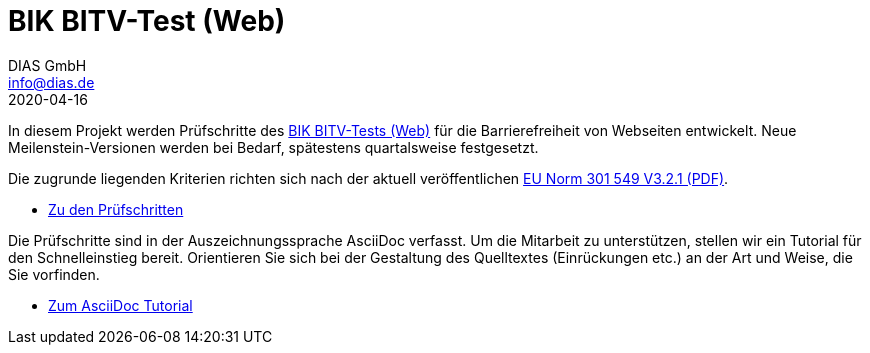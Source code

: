 = BIK BITV-Test (Web)
DIAS GmbH <info@dias.de>
2020-04-16
:lang: de

In diesem Projekt werden Prüfschritte des https://bitvtest.de[BIK BITV-Tests (Web)] für die Barrierefreiheit von Webseiten
entwickelt. Neue Meilenstein-Versionen werden bei Bedarf, spätestens quartalsweise festgesetzt.

Die zugrunde liegenden Kriterien richten sich nach der aktuell veröffentlichen https://www.etsi.org/deliver/etsi_en/301500_301599/301549/03.02.01_60/en_301549v030201p.pdf[EU Norm 301 549 V3.2.1 (PDF)].

* link:Prüfschritte/de/[Zu den Prüfschritten]

Die Prüfschritte sind in der Auszeichnungssprache AsciiDoc verfasst. Um die
Mitarbeit zu unterstützen, stellen wir ein Tutorial für den Schnelleinstieg
bereit.
Orientieren Sie sich bei der Gestaltung des Quelltextes (Einrückungen etc.)
an der Art und Weise, die Sie vorfinden.

* https://github.com/BIK-BITV/BIK-App-Test/blob/master/support/AsciiDoc/AsciiDoc%20Tutorial.adoc[Zum AsciiDoc Tutorial]
